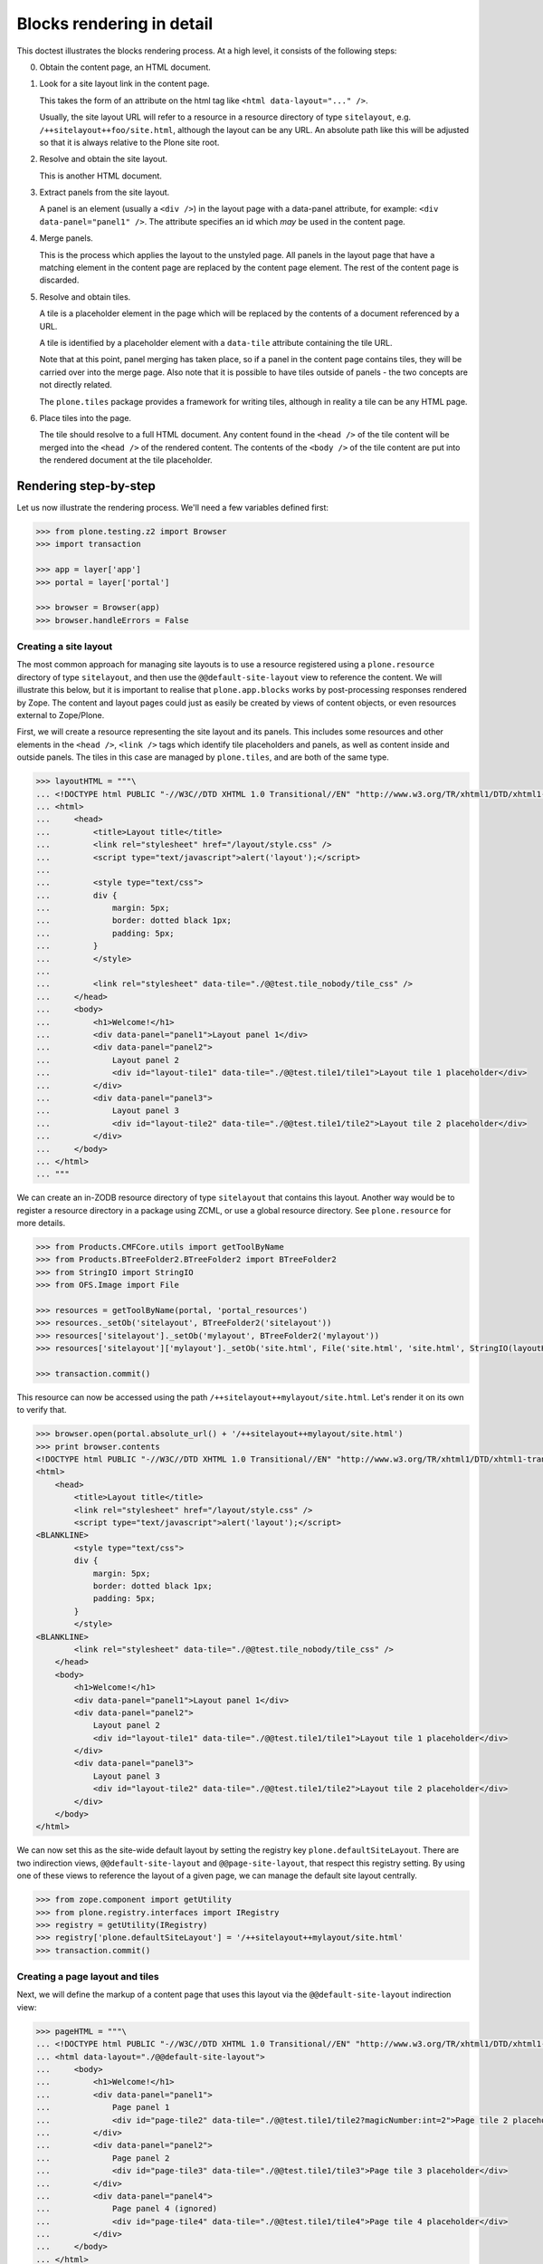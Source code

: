 Blocks rendering in detail
==========================

This doctest illustrates the blocks rendering process.
At a high level, it consists of the following steps:

0. Obtain the content page, an HTML document.
1. Look for a site layout link in the content page.

   This takes the form of an attribute on the html tag like ``<html data-layout="..." />``.

   Usually, the site layout URL will refer to a resource in a resource  directory of type ``sitelayout``,
   e.g. ``/++sitelayout++foo/site.html``,
   although the layout can be any URL.
   An absolute path like this will be adjusted so that it is always relative to the Plone site root.
2. Resolve and obtain the site layout.

   This is another HTML document.
3. Extract panels from the site layout.

   A panel is an element (usually a ``<div />``) in the layout page with a data-panel attribute,
   for example: ``<div data-panel="panel1" />``.
   The attribute specifies an id which *may* be used in the content page.
4. Merge panels.

   This is the process which applies the layout to the unstyled page.
   All panels in the layout page that have a matching element in the content page are replaced by the content page element.
   The rest of the content page is discarded.
5. Resolve and obtain tiles.

   A tile is a placeholder element in the page which will be replaced by the contents of a document referenced by a URL.

   A tile is identified by a placeholder element with a ``data-tile`` attribute containing the tile URL.

   Note that at this point, panel merging has taken place,
   so if a panel in the content page contains tiles, they will be carried over into the merge page.
   Also note that it is possible to have tiles outside of panels - the two concepts are not directly related.

   The ``plone.tiles`` package provides a framework for writing tiles,
   although in reality a tile can be any HTML page.
6. Place tiles into the page.

   The tile should resolve to a full HTML document.
   Any content found in the ``<head />`` of the tile content will be merged into the ``<head />`` of the rendered content.
   The contents of the ``<body />`` of the tile content are put into the rendered document at the tile placeholder.

Rendering step-by-step
----------------------

Let us now illustrate the rendering process.
We'll need a few variables defined first:

.. code-block:: python

    >>> from plone.testing.z2 import Browser
    >>> import transaction

    >>> app = layer['app']
    >>> portal = layer['portal']

    >>> browser = Browser(app)
    >>> browser.handleErrors = False

Creating a site layout
~~~~~~~~~~~~~~~~~~~~~~

The most common approach for managing site layouts is to use a resource registered using a ``plone.resource`` directory of type ``sitelayout``,
and then use the ``@@default-site-layout`` view to reference the content.
We will illustrate this below, but it is important to realise that ``plone.app.blocks`` works by post-processing responses rendered by Zope.
The content and layout pages could just as easily be created by views of content objects, or even resources external to Zope/Plone.

First, we will create a resource representing the site layout and its panels.
This includes some resources and other elements in the ``<head />``,
``<link />`` tags which identify tile placeholders and panels,
as well as content inside and outside panels.
The tiles in this case are managed by ``plone.tiles``, and are both of the same type.

.. code-block:: python

    >>> layoutHTML = """\
    ... <!DOCTYPE html PUBLIC "-//W3C//DTD XHTML 1.0 Transitional//EN" "http://www.w3.org/TR/xhtml1/DTD/xhtml1-transitional.dtd">
    ... <html>
    ...     <head>
    ...         <title>Layout title</title>
    ...         <link rel="stylesheet" href="/layout/style.css" />
    ...         <script type="text/javascript">alert('layout');</script>
    ...
    ...         <style type="text/css">
    ...         div {
    ...             margin: 5px;
    ...             border: dotted black 1px;
    ...             padding: 5px;
    ...         }
    ...         </style>
    ...
    ...         <link rel="stylesheet" data-tile="./@@test.tile_nobody/tile_css" />
    ...     </head>
    ...     <body>
    ...         <h1>Welcome!</h1>
    ...         <div data-panel="panel1">Layout panel 1</div>
    ...         <div data-panel="panel2">
    ...             Layout panel 2
    ...             <div id="layout-tile1" data-tile="./@@test.tile1/tile1">Layout tile 1 placeholder</div>
    ...         </div>
    ...         <div data-panel="panel3">
    ...             Layout panel 3
    ...             <div id="layout-tile2" data-tile="./@@test.tile1/tile2">Layout tile 2 placeholder</div>
    ...         </div>
    ...     </body>
    ... </html>
    ... """

We can create an in-ZODB resource directory of type ``sitelayout`` that contains this layout.
Another way would be to register a resource directory in a package using ZCML, or use a global resource directory.
See ``plone.resource`` for more details.

.. code-block:: python

    >>> from Products.CMFCore.utils import getToolByName
    >>> from Products.BTreeFolder2.BTreeFolder2 import BTreeFolder2
    >>> from StringIO import StringIO
    >>> from OFS.Image import File

    >>> resources = getToolByName(portal, 'portal_resources')
    >>> resources._setOb('sitelayout', BTreeFolder2('sitelayout'))
    >>> resources['sitelayout']._setOb('mylayout', BTreeFolder2('mylayout'))
    >>> resources['sitelayout']['mylayout']._setOb('site.html', File('site.html', 'site.html', StringIO(layoutHTML)))

    >>> transaction.commit()

This resource can now be accessed using the path ``/++sitelayout++mylayout/site.html``.
Let's render it on its own to verify that.

.. code-block:: python

    >>> browser.open(portal.absolute_url() + '/++sitelayout++mylayout/site.html')
    >>> print browser.contents
    <!DOCTYPE html PUBLIC "-//W3C//DTD XHTML 1.0 Transitional//EN" "http://www.w3.org/TR/xhtml1/DTD/xhtml1-transitional.dtd">
    <html>
        <head>
            <title>Layout title</title>
            <link rel="stylesheet" href="/layout/style.css" />
            <script type="text/javascript">alert('layout');</script>
    <BLANKLINE>
            <style type="text/css">
            div {
                margin: 5px;
                border: dotted black 1px;
                padding: 5px;
            }
            </style>
    <BLANKLINE>
            <link rel="stylesheet" data-tile="./@@test.tile_nobody/tile_css" />
        </head>
        <body>
            <h1>Welcome!</h1>
            <div data-panel="panel1">Layout panel 1</div>
            <div data-panel="panel2">
                Layout panel 2
                <div id="layout-tile1" data-tile="./@@test.tile1/tile1">Layout tile 1 placeholder</div>
            </div>
            <div data-panel="panel3">
                Layout panel 3
                <div id="layout-tile2" data-tile="./@@test.tile1/tile2">Layout tile 2 placeholder</div>
            </div>
        </body>
    </html>

We can now set this as the site-wide default layout by setting the registry key ``plone.defaultSiteLayout``.
There are two indirection views, ``@@default-site-layout`` and ``@@page-site-layout``, that respect this registry setting.
By using one of these views to reference the layout of a given page, we can manage the default site layout centrally.

.. code-block:: python

    >>> from zope.component import getUtility
    >>> from plone.registry.interfaces import IRegistry
    >>> registry = getUtility(IRegistry)
    >>> registry['plone.defaultSiteLayout'] = '/++sitelayout++mylayout/site.html'
    >>> transaction.commit()

Creating a page layout and tiles
~~~~~~~~~~~~~~~~~~~~~~~~~~~~~~~~

Next, we will define the markup of a content page that uses this layout via the ``@@default-site-layout`` indirection view:

.. code-block:: python

    >>> pageHTML = """\
    ... <!DOCTYPE html PUBLIC "-//W3C//DTD XHTML 1.0 Transitional//EN" "http://www.w3.org/TR/xhtml1/DTD/xhtml1-transitional.dtd">
    ... <html data-layout="./@@default-site-layout">
    ...     <body>
    ...         <h1>Welcome!</h1>
    ...         <div data-panel="panel1">
    ...             Page panel 1
    ...             <div id="page-tile2" data-tile="./@@test.tile1/tile2?magicNumber:int=2">Page tile 2 placeholder</div>
    ...         </div>
    ...         <div data-panel="panel2">
    ...             Page panel 2
    ...             <div id="page-tile3" data-tile="./@@test.tile1/tile3">Page tile 3 placeholder</div>
    ...         </div>
    ...         <div data-panel="panel4">
    ...             Page panel 4 (ignored)
    ...             <div id="page-tile4" data-tile="./@@test.tile1/tile4">Page tile 4 placeholder</div>
    ...         </div>
    ...     </body>
    ... </html>
    ... """

We then register a view that simply return this HTML,
and a tile type which we can use to test tile rendering.

We do this in code for the purposes of the test,
and we have to apply security because we will shortly render those pages using the test publisher.
In real life, these could be registered using the standard ``<browser:page />`` and ``<plone:tile />`` directives.

.. code-block:: python

    >>> from zope.publisher.browser import BrowserView
    >>> from zope.interface import Interface, implements
    >>> from zope import schema
    >>> from plone.tiles import Tile
    >>> from plone.app.blocks.interfaces import IBlocksTransformEnabled

    >>> class Page(BrowserView):
    ...     implements(IBlocksTransformEnabled)
    ...     __name__ = 'test-page'
    ...     def __call__(self):
    ...         return pageHTML

    >>> class ITestTile(Interface):
    ...     magicNumber = schema.Int(title=u"Magic number", required=False)

    >>> class TestTile(Tile):
    ...     __name__ = 'test.tile1' # normally set by ZCML handler
    ...
    ...     def __call__(self):
    ...         # fake a page template to keep things simple in the test
    ...         return """\
    ... <html>
    ...     <head>
    ...         <meta name="tile-name" content="%(name)s" />
    ...     </head>
    ...     <body>
    ...         <p>
    ...             This is a demo tile with id %(name)s
    ...         </p>
    ...         <p>
    ...             Magic number: %(number)d; Form: %(form)s; Query string: %(queryString)s; URL: %(url)s
    ...         </p>
    ...     </body>
    ... </html>""" % dict(name=self.id, number=self.data['magicNumber'] or -1,
    ...                   form=sorted(self.request.form.items()), queryString=self.request['QUERY_STRING'], url=self.request.getURL())

Let's add another tile, this time only a head part.
This could for example be a tile that only needs to insert some CSS.

.. code-block:: python

    >>> class TestTileNoBody(Tile):
    ...     __name__ = 'test.tile_nobody'
    ...
    ...     def __call__(self):
    ...         return """\
    ... <html>
    ...     <head>
    ...         <link rel="stylesheet" type="text/css" href="tiled.css" />
    ...     </head>
    ... </html>"""

We register these views and tiles in the same way the ZCML handlers for ``<browser:page />`` and ``<plone:tile />`` would:

.. code-block:: python

    >>> from plone.tiles.type import TileType
    >>> from Products.Five.security import protectClass
    >>> from App.class_init import InitializeClass
    >>> from zope.component import provideAdapter, provideUtility
    >>> from zope.interface import Interface

    >>> testTileType = TileType(
    ...     name=u'test.tile1',
    ...     title=u"Test tile",
    ...     description=u"A tile used for testing",
    ...     add_permission="cmf.ManagePortal",
    ...     view_permission="zope2.View",
    ...     schema=ITestTile)

    >>> testTileTypeNoBody = TileType(
    ...     name=u'test.tile_nobody',
    ...     title=u"Test tile using only a header",
    ...     description=u"Another tile used for testing",
    ...     add_permission="cmf.ManagePortal",
    ...     view_permission="zope2.View")

    >>> protectClass(Page, 'zope2.View')
    >>> protectClass(TestTile, 'zope2.View')

    >>> InitializeClass(Page)
    >>> InitializeClass(TestTile)

    >>> provideAdapter(Page, (Interface, Interface,), Interface, u'test-page')
    >>> provideAdapter(TestTile, (Interface, Interface,), Interface, u'test.tile1',)
    >>> provideAdapter(TestTileNoBody, (Interface, Interface,), Interface, u'test.tile_nobody',)
    >>> provideUtility(testTileType, name=u'test.tile1')
    >>> provideUtility(testTileTypeNoBody, name=u'test.tile_nobody')

Rendering the page
~~~~~~~~~~~~~~~~~~

We can now render the page.
Provided ``plone.app.blocks`` is installed and working, it should perform its magic.
We make sure that Zope is in "development mode" to get pretty-printed output.

.. code-block:: python

    >>> browser.open(portal.absolute_url() + '/@@test-page')
    >>> print browser.contents.replace('<head><meta', '<head>\n\t<meta')
    <!DOCTYPE html PUBLIC "-//W3C//DTD XHTML 1.0 Transitional//EN" "http://www.w3.org/TR/xhtml1/DTD/xhtml1-transitional.dtd">
    <html xmlns="http://www.w3.org/1999/xhtml">
      <head>
        <meta http-equiv="Content-Type" content="text/html; charset=ASCII" />
        <title>Layout title</title>
        <link rel="stylesheet" href="/layout/style.css" />
        <script type="text/javascript">alert('layout');</script>
        <style type="text/css">
            div {
                margin: 5px;
                border: dotted black 1px;
                padding: 5px;
            }
            </style>
        <link rel="stylesheet" type="text/css" href="tiled.css" />
        <meta name="tile-name" content="tile2" />
        <meta name="tile-name" content="tile3" />
        <meta name="tile-name" content="tile2" />
      </head>
      <body>
            <h1>Welcome!</h1>
            <div data-panel="panel1">
                Page panel 1
            <p>
                This is a demo tile with id tile2
            </p>
            <p>
                Magic number: 2; Form: [('magicNumber', 2)]; Query string: magicNumber:int=2; URL: http://nohost/plone/@@test.tile1/tile2
            </p>
            </div>
            <div data-panel="panel2">
                Page panel 2
            <p>
                This is a demo tile with id tile3
            </p>
            <p>
                Magic number: -1; Form: []; Query string: ; URL: http://nohost/plone/@@test.tile1/tile3
            </p>
            </div>
            <div data-panel="panel3">
                Layout panel 3
            <p>
                This is a demo tile with id tile2
            </p>
            <p>
                Magic number: -1; Form: []; Query string: ; URL: http://nohost/plone/@@test.tile1/tile2
            </p>
            </div>
        </body>
    </html>
    <BLANKLINE>

Notice how:

* Panels from the page have been merged into the layout, replacing the corresponding panels there.
* The ``<head />`` sections of the two documents have been merged
* The rest of the layout page is intact
* The rest of the content page is discarded
* The tiles have been rendered, replacing the relevant placeholders
* The ``<head />`` section from the rendered tiles has been merged into the ``<head />`` of the output page.

Using VHM
~~~~~~~~~

Make sure to have a clean browser:

.. code-block:: python

    >>> browser = Browser(app)
    >>> browser.handleErrors = False

Using Virtual Host Monster we rewrite the url to consider all content being under ``/``:

.. code-block:: python

    >>> vhm_url = 'http://nohost/VirtualHostBase/http/nohost:80/plone/VirtualHostRoot/'
    >>> browser.open(vhm_url + '/@@test-page')

Tiles should return an url according to this:

.. code-block:: python

    >>> 'Magic number: -1; Form: []; Query string: ; URL: http://nohost/@@test.tile1/tile2' in browser.contents
    True

Now we deal with _vh_* arguments. We expect our site to be under a subdir with id *subplone*:

.. code-block:: python

    >>> vhm_url = 'http://nohost/VirtualHostBase/http/nohost:80/plone/VirtualHostRoot/_vh_subplone'
    >>> browser.open(vhm_url + '/@@test-page')

Tiles should return an url according to this:

.. code-block:: python

    >>> 'Magic number: -1; Form: []; Query string: ; URL: http://nohost/subplone/@@test.tile1/tile2' in browser.contents
    True

